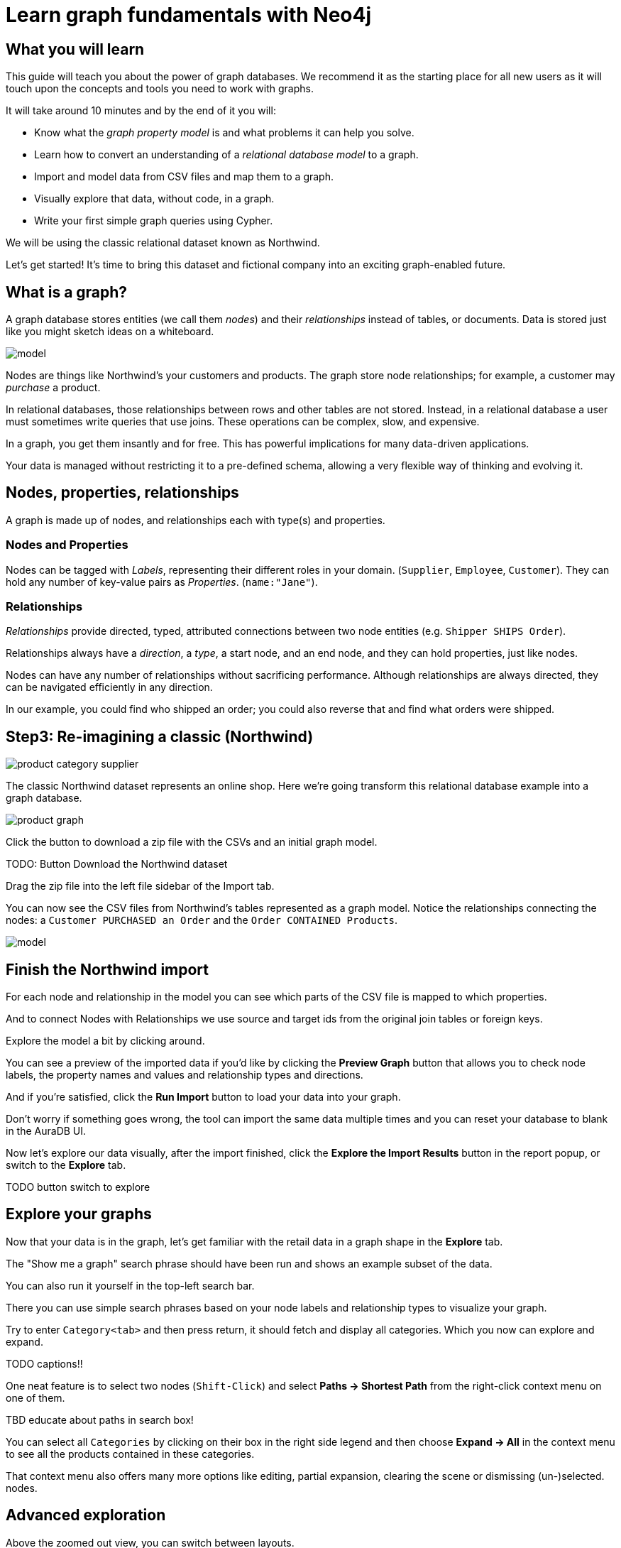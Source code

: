 = Learn graph fundamentals with Neo4j

== What you will learn

This guide will teach you about the power of graph databases. We recommend it as the starting place for all new users as it will touch upon the concepts and tools you need to work with graphs. 

It will take around 10 minutes and by the end of it you will:

- Know what the _graph property model_ is and what problems it can help you solve.
- Learn how to convert an understanding of a _relational database model_ to a graph.
- Import and model data from CSV files and map them to a graph.
- Visually explore that data, without code, in a graph. 
- Write your first simple graph queries using Cypher.

We will be using the classic relational dataset known as Northwind. 

Let's get started! It's time to bring this dataset and fictional company into an exciting graph-enabled future.

== What is a graph?

A graph database stores entities (we call them _nodes_) and their _relationships_ instead of tables, or documents. Data is stored just like you might sketch ideas on a whiteboard.

image::https://github.com/neo4j-graph-examples/northwind/raw/main/documentation/img/model.svg[]

Nodes are things like Northwind's your customers and products. The graph store node relationships; for example, a customer may _purchase_ a product. 

In relational databases, those relationships between rows and other tables are not stored. Instead, in a relational database a user must sometimes write queries that use joins. These operations can be complex, slow, and expensive. 

In a graph, you get them insantly and for free. This has powerful implications for many data-driven applications. 

Your data is managed without restricting it to a pre-defined schema, allowing a very flexible way of thinking and evolving it.

== Nodes, properties, relationships

A graph is made up of nodes, and relationships each with type(s) and properties.

=== Nodes and Properties


Nodes can be tagged with _Labels_, representing their different roles in your domain. (`Supplier`, `Employee`, `Customer`). 
They can hold any number of key-value pairs as _Properties_. (`name:"Jane"`).

=== Relationships

_Relationships_ provide directed, typed, attributed connections between two node entities (e.g. `Shipper SHIPS Order`).

Relationships always have a _direction_, a _type_, a start node, and an end node, and they can hold properties, just like nodes.

Nodes can have any number of relationships without sacrificing performance. 
Although relationships are always directed, they can be navigated efficiently in any direction.

In our example, you could find who shipped an order; you could also reverse that and find what orders were
shipped.


== Step3: Re-imagining a classic (Northwind)

// await signals.emit(SIGNAL_NAME.WorkspaceNavigate, { scope: APP_SCOPE.import });

image::https://neo4j-graph-examples.github.io/northwind/documentation/img/product-category-supplier.png[]

The classic Northwind dataset represents an online shop. 
Here we're going transform this relational database example into a graph database.

image::https://neo4j-graph-examples.github.io/northwind/documentation/img/product-graph.png[]


////
.TODO diagram of Northwind customer, order, and product
image::https://github.com/neo4j-graph-examples/northwind/blob/main/documentation/img/example.svg[]
////

Click the button to download a zip file with the CSVs and an initial graph model.

TODO:  Button Download the Northwind dataset

Drag the zip file into the left file sidebar of the Import tab.

You can now see the CSV files from Northwind's tables represented as a graph model. 
Notice the relationships connecting the nodes: a `Customer PURCHASED an Order` and the `Order CONTAINED Products`.

image::https://neo4j-graph-examples.github.io/northwind/documentation/img/model.svg[]

== Finish the Northwind import

For each node and relationship in the model you can see which parts of the CSV file is mapped to which properties.

And to connect Nodes with Relationships we use source and target ids from the original join tables or foreign keys.

Explore the model a bit by clicking around.

You can see a preview of the imported data if you'd like by clicking the *Preview Graph* button that allows you to check node labels, the property names and values and relationship types and directions.

And if you're satisfied, click the *Run Import* button to load your data into your graph.

Don't worry if something goes wrong, the tool can import the same data multiple times and you can reset your database to blank in the AuraDB UI.

// A/B Test: TBD we could leave off one simple mapping, e.g. shipper and let the user do it (or prepare the node without mapping the rel and properties (but pick one that lends itself well to auto-mapping) in an area of the model that is non-crucial for later steps but not sure if that would have too many folks fail here

Now let's explore our data visually, after the import finished, click the *Explore the Import Results* button in the report popup, or switch to the *Explore* tab.

TODO button switch to explore

== Explore your graphs

Now that your data is in the graph, let's get familiar with the retail data in a graph shape in the *Explore* tab.

The "Show me a graph" search phrase should have been run and shows an example subset of the data.

You can also run it yourself in the top-left search bar.

There you can use simple search phrases based on your node labels and relationship types to visualize your graph.

Try to enter `Category<tab>` and then press return, it should fetch and display all categories. 
Which you now can explore and expand.

TODO captions!!

One neat feature is to select two nodes (`Shift-Click`) and select *Paths -> Shortest Path* from the right-click context menu on one of them.

TBD educate about paths in search box!

You can select all `Categories` by clicking on their box in the right side legend and then choose *Expand -> All* in the context menu to see all the products contained in these categories.

That context menu also offers many more options like editing, partial expansion, clearing the scene or dismissing (un-)selected. nodes.

== Advanced exploration

Above the zoomed out view, you can switch between layouts.

You can style your data in the right legend using colors, icons, sizes, captions and even apply rules for these.
Try to click on `Category` in the Legend and pick a different color, icon and size for your nodes.

Selected nodes and relationships are highlighted and counted in the legend and shown in the card view in the lower left corner. 
There you can explore your data structurally.

*Explore* also offers options to filter your on-screen nodes with a advanced filter menu, and even rudimentary end user programming by storing *Cypher Phrases* to be available later.

Learn more in the https://neo4j.com/docs/bloom-user-guide/current/bloom-visual-tour/[documentation^] and videos.

TODO switch to Query

== Basic Querying

On the left sidebar in the first entry (database) you can see the counts of types of nodes and relationships.
Click on `(Product)` - the database will fetch a few  elements with that label with a minimal query.

.Load query for product nodes
[source,cypher]
----
MATCH (n:Product) 
RETURN n 
LIMIT 25
----

In the *graph view* the result nodes are visualized and you can double-click them to see their neighbors. 
In the right properties side-panel you can inspect more properties and also style the nodes (size, color, caption) if you click on the `(Product)` label on top.

You can also switch to the *table view* to see your results in a tabular fashion, nodes and relationships are visualized in a JSON structure.
That view shows by default if you return only scalar values.

// TBD Alternatively we could have them click on [:SUPPLIES] and then they would already see a graph visualization, it would use graph patterns and pattern variable, but it might be too complex. I would actually prefer this one.
// See screenhots below.

== Writing your first query

Like any other database Neo4j can be queried with a query language. 
As SQL joins get really convoluted for graphs, our graph query language called *Cypher* is much better suited for finding patterns.

In Cypher you represent the graph patterns that you've seen in Import and Explore with ascii-art. 

Parentheses `(p:Product {name:'Camembert Pierrot'})` forming "circles" around nodes and arrows `+-[:SUPPLIES]->+` depicting relationships. 
You draw in text what you would draw on the whiteboard.

These patterns are used to find, create and update graph data.

You've already seen the `MATCH (n:Product) RETURN n LIMIT 25` statement that was run for you.

Click on the statement to edit it and change the pattern to: `(n:Product)<-[r:SUPPLIES]-(s:Supplier)` and the result to `RETURN n,r,s LIMIT 25` and click on the run icon icon:PlayIcon[].

Congratulations, you've written and run your first Cypher query.

.Show products and their suppliers
[source,cypher]
----
MATCH (n:Product)<-[r:SUPPLIES]-(s) 
RETURN n,r,s 
LIMIT 25
----

To learn more about Cypher check out the interactive https://graphacademy.neo4j.com/categories/beginners/[GraphAcademy course^] and have a look at the https://neo4j.com/docs/cypher-cheat-sheet/current/[Cypher Cheat Sheet^].

A more complex query would find all products ordered by a customer and who supplies those.

.All products ordered by a customer and who supplies those
[source,cypher]
----
MATCH path=(c:Customer)-[:PURCHASED]->()-[:ORDERS]->(:Product)<-[:SUPPLIES]-(:Supplier)
WHERE c.companyName = 'Blauer See Delikatessen'
RETURN path;
----

image::https://neo4j-graph-examples.github.io/northwind/documentation/img/example.svg[]

Or how many products in the "Produce" category each customer ordered.

.Find total quantity per customer in the "Produce" category
[source,cypher]
----
MATCH (cust:Customer)-[:PURCHASED]->(:Order)-[o:ORDERS]->(p:Product),
      (p)-[:PART_OF]->(c:Category {categoryName:"Produce"})
RETURN DISTINCT cust.contactName as CustomerName, SUM(o.quantity) AS TotalProductsPurchased
----

As you get more familiar with Cypher, you can use the https://neo4j.com/docs/drivers-apis/[Neo4j drivers^] for JavaScript, Python, Java, C# and Go to build your applications, or use our GraphQL or Spring Data Neo4j integrations for building APIs.
